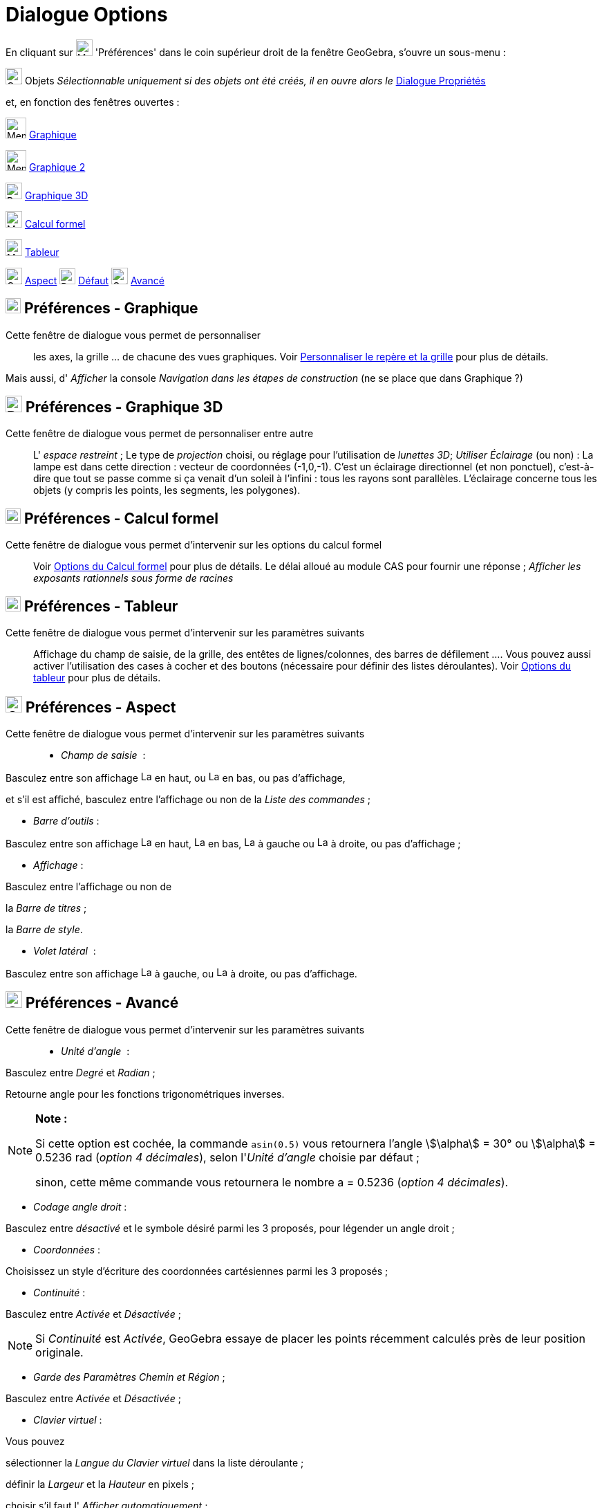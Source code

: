 = Dialogue Options
:page-en: Settings_Dialog
ifdef::env-github[:imagesdir: /fr/modules/ROOT/assets/images]

En cliquant sur image:Menu_Properties_Gear.png[Menu Properties Gear.png,width=24,height=24] 'Préférences' dans le coin
supérieur droit de la fenêtre GeoGebra, s'ouvre un sous-menu :

image:Options-objects24.png[Options-objects24.png,width=24,height=24] Objets _Sélectionnable uniquement si des objets
ont été créés, il en ouvre alors le_ xref:/Dialogue_Propriétés.adoc[Dialogue Propriétés]

et, en fonction des fenêtres ouvertes :

image:Menu_view_graphics.png[Menu view graphics.png,width=30,height=30] xref:/Dialogue_Options.adoc[Graphique]

image:Menu_view_graphics2.png[Menu view graphics2.png,width=30,height=30] xref:/Dialogue_Options.adoc[Graphique 2]

image:24px-Perspectives_algebra_3Dgraphics.svg.png[Perspectives algebra 3Dgraphics.svg,width=24,height=24]
xref:/Dialogue_Options.adoc[Graphique 3D]

image:24px-Menu_view_cas.svg.png[Menu view cas.svg,width=24,height=24] xref:/Dialogue_Options.adoc[Calcul formel]

image:24px-Menu_view_spreadsheet.svg.png[Menu view spreadsheet.svg,width=24,height=24]
xref:/Dialogue_Options.adoc[Tableur]

image:Options-layout24.png[Options-layout24.png,width=24,height=24] xref:/Dialogue_Options.adoc[Aspect]
image:Properties_defaults_3.png[Properties defaults 3.png,width=23,height=23] xref:/Dialogue_Options.adoc[Défaut]
image:Options-advanced24.png[Options-advanced24.png,width=24,height=24] xref:/Dialogue_Options.adoc[Avancé]






== image:View-graphics24.png[View-graphics24.png,width=22,height=22] Préférences - Graphique

Cette fenêtre de dialogue vous permet de personnaliser::

les axes, la grille ... de chacune des vues graphiques. Voir xref:/Personnaliser_Graphique.adoc[Personnaliser le repère
et la grille] pour plus de détails.

Mais aussi, d' _Afficher_ la console _Navigation dans les étapes de construction_ (ne se place que dans Graphique ?)

== image:24px-Perspectives_algebra_3Dgraphics.svg.png[Perspectives algebra 3Dgraphics.svg,width=24,height=24] Préférences - Graphique 3D

Cette fenêtre de dialogue vous permet de personnaliser entre autre::

L' _espace restreint_ ; Le type de _projection_ choisi, ou réglage pour l'utilisation de _lunettes 3D_; _Utiliser
Éclairage_ (ou non) : La lampe est dans cette direction : vecteur de coordonnées (-1,0,-1). C'est un éclairage
directionnel (et non ponctuel), c'est-à-dire que tout se passe comme si ça venait d'un soleil à l'infini : tous les
rayons sont parallèles. L'éclairage concerne tous les objets (y compris les points, les segments, les polygones).

== image:View-cas24.png[View-cas24.png,width=22,height=22] Préférences - Calcul formel

Cette fenêtre de dialogue vous permet d'intervenir sur les options du calcul formel::

Voir xref:/Calcul_formel.adoc[Options du Calcul formel] pour plus de détails. Le délai alloué au module CAS pour fournir
une réponse ; _Afficher les exposants rationnels sous forme de racines_

== image:View-spreadsheet24.png[View-spreadsheet24.png,width=22,height=22] Préférences - Tableur

Cette fenêtre de dialogue vous permet d'intervenir sur les paramètres suivants::

Affichage du champ de saisie, de la grille, des entêtes de lignes/colonnes, des barres de défilement .... Vous pouvez
aussi activer l'utilisation des cases à cocher et des boutons (nécessaire pour définir des listes déroulantes). Voir
xref:/Tableur.adoc[Options du tableur] pour plus de détails.

== image:Options-layout24.png[Options-layout24.png,width=24,height=24] Préférences - Aspect

Cette fenêtre de dialogue vous permet d'intervenir sur les paramètres suivants::

* _Champ de saisie_  :

Basculez entre son affichage image:Layout_north.png[Layout north.png,width=16,height=16] en haut, ou
image:Layout_south.png[Layout south.png,width=16,height=16] en bas, ou pas d'affichage,

et s'il est affiché, basculez entre l'affichage ou non de la _Liste des commandes_ ;

* _Barre d'outils_ :

Basculez entre son affichage image:Layout_north.png[Layout north.png,width=16,height=16] en haut,
image:Layout_south.png[Layout south.png,width=16,height=16] en bas, image:Layout_west.png[Layout
west.png,width=16,height=16] à gauche ou image:Layout_east.png[Layout east.png,width=16,height=16] à droite, ou pas
d'affichage ;

* _Affichage_ :

Basculez entre l'affichage ou non de

la _Barre de titres_ ;

la _Barre de style_.

* _Volet latéral_  :

Basculez entre son affichage image:Layout_west.png[Layout west.png,width=16,height=16] à gauche, ou
image:Layout_east.png[Layout east.png,width=16,height=16] à droite, ou pas d'affichage.

== image:Options-advanced24.png[Options-advanced24.png,width=24,height=24] Préférences - Avancé

Cette fenêtre de dialogue vous permet d'intervenir sur les paramètres suivants::

* _Unité d'angle_  :

Basculez entre _Degré_ et _Radian_ ;

Retourne angle pour les fonctions trigonométriques inverses.

[NOTE]
====

*Note :*

Si cette option est cochée, la commande `++asin(0.5)++` vous retournera l'angle stem:[\alpha] = 30° ou stem:[\alpha] =
0.5236 rad (_option 4 décimales_), selon l'_Unité d'angle_ choisie par défaut ;

sinon, cette même commande vous retournera le nombre a = 0.5236 (_option 4 décimales_).

====

* _Codage angle droit_ :

Basculez entre _désactivé_ et le symbole désiré parmi les 3 proposés, pour légender un angle droit ;

* _Coordonnées_ :

Choisissez un style d'écriture des coordonnées cartésiennes parmi les 3 proposés ;

* _Continuité_ :

Basculez entre _Activée_ et _Désactivée_ ;

[NOTE]
====

Si _Continuité_ est _Activée_, GeoGebra essaye de placer les points récemment calculés près de leur position
originale.

====

* _Garde des Paramètres Chemin et Région_ ;

Basculez entre _Activée_ et _Désactivée_ ;

* _Clavier virtuel_ :

Vous pouvez

sélectionner la _Langue du Clavier virtuel_ dans la liste déroulante ;

définir la _Largeur_ et la _Hauteur_ en pixels ;

choisir s'il faut l' _Afficher automatiquement_ ;

choisir l' _Opacité_ à l'aide d'un curseur.

* _Taille des caractères_ :

Sélectionnez une _Taille Caractères Menu_ dans la liste déroulante ;

* _InfoBulles_ :

Sélectionnez la _Langue pour InfoBulles_ et la _Durée affichage InfoBulles (en secondes)_ dans les listes déroulantes
respectives ;

* _Langue_ :

Vous pouvez choisir d'utiliser ou non la _numération locale_ et l' _étiquetage local des points_.

== image:Properties_defaults_3.png[Properties defaults 3.png,width=23,height=23] Préférences - Défaut

Cette fenêtre de dialogue vous permet de définir les propriétés par défaut des nouveaux objets créés.

Vous pouvez définir les propriétés pour chaque type d'objets séparément.La présentation des propriétés est la même que
pour le xref:/Dialogue_Propriétés.adoc[dialogue Propriétés]

Si dans l'onglet "Couleur" d'un objet, vous cochez "Automatique", lors de créations successives de ce type d'objet, ces
objets vont être coloriés de manières différentes à l'aide d'une couleur d'une palette. L'option "Automatique" est
activée par défaut pour les représentations graphiques de fonctions afin que les courbes soient de couleurs différentes.

Les types recensés :

Points, avec cinq sous-types, _Libre, Dépendant, Sur chemin, Dans région, Nombre complexe_ ;

Droite ;

Segment ;

Demi-droite ;

Ligne brisée ;

Vecteur ;

Conique ;

Secteur ;

Fonction ;

Fonction à plusieurs variables ;

Polygone ;

Lieu ;

Texte ;

Image ;

Curseur ;

Angle ;

Booléen ;

Liste ;

Inégalité.
